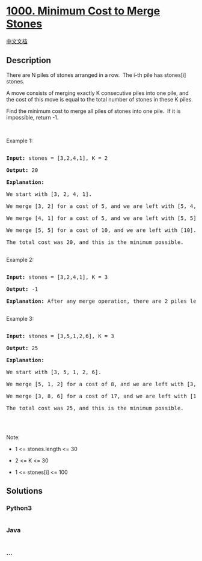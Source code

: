 * [[https://leetcode.com/problems/minimum-cost-to-merge-stones][1000.
Minimum Cost to Merge Stones]]
  :PROPERTIES:
  :CUSTOM_ID: minimum-cost-to-merge-stones
  :END:
[[./solution/1000-1099/1000.Minimum Cost to Merge Stones/README.org][中文文档]]

** Description
   :PROPERTIES:
   :CUSTOM_ID: description
   :END:

#+begin_html
  <p>
#+end_html

There are N piles of stones arranged in a row.  The i-th pile has
stones[i] stones.

#+begin_html
  </p>
#+end_html

#+begin_html
  <p>
#+end_html

A move consists of merging exactly K consecutive piles into one pile,
and the cost of this move is equal to the total number of stones in
these K piles.

#+begin_html
  </p>
#+end_html

#+begin_html
  <p>
#+end_html

Find the minimum cost to merge all piles of stones into one pile.  If it
is impossible, return -1.

#+begin_html
  </p>
#+end_html

#+begin_html
  <p>
#+end_html

 

#+begin_html
  </p>
#+end_html

#+begin_html
  <p>
#+end_html

Example 1:

#+begin_html
  </p>
#+end_html

#+begin_html
  <pre>

  <strong>Input: </strong>stones = <span id="example-input-1-1">[3,2,4,1]</span>, K = <span id="example-input-1-2">2</span>

  <strong>Output: </strong><span id="example-output-1">20</span>

  <strong>Explanation: </strong>

  We start with [3, 2, 4, 1].

  We merge [3, 2] for a cost of 5, and we are left with [5, 4, 1].

  We merge [4, 1] for a cost of 5, and we are left with [5, 5].

  We merge [5, 5] for a cost of 10, and we are left with [10].

  The total cost was 20, and this is the minimum possible.

  </pre>
#+end_html

#+begin_html
  <p>
#+end_html

Example 2:

#+begin_html
  </p>
#+end_html

#+begin_html
  <pre>

  <strong>Input: </strong>stones = <span id="example-input-2-1">[3,2,4,1]</span>, K = <span id="example-input-2-2">3</span>

  <strong>Output: </strong><span id="example-output-2">-1</span>

  <strong>Explanation: </strong>After any merge operation, there are 2 piles left, and we can&#39;t merge anymore.  So the task is impossible.

  </pre>
#+end_html

#+begin_html
  <p>
#+end_html

Example 3:

#+begin_html
  </p>
#+end_html

#+begin_html
  <pre>

  <strong>Input: </strong>stones = <span id="example-input-3-1">[3,5,1,2,6]</span>, K = <span id="example-input-3-2">3</span>

  <strong>Output: </strong><span id="example-output-3">25</span>

  <strong>Explanation: </strong>

  We start with [3, 5, 1, 2, 6].

  We merge [5, 1, 2] for a cost of 8, and we are left with [3, 8, 6].

  We merge [3, 8, 6] for a cost of 17, and we are left with [17].

  The total cost was 25, and this is the minimum possible.

  </pre>
#+end_html

#+begin_html
  <p>
#+end_html

 

#+begin_html
  </p>
#+end_html

#+begin_html
  <p>
#+end_html

Note:

#+begin_html
  </p>
#+end_html

#+begin_html
  <ul>
#+end_html

#+begin_html
  <li>
#+end_html

1 <= stones.length <= 30

#+begin_html
  </li>
#+end_html

#+begin_html
  <li>
#+end_html

2 <= K <= 30

#+begin_html
  </li>
#+end_html

#+begin_html
  <li>
#+end_html

1 <= stones[i] <= 100

#+begin_html
  </li>
#+end_html

#+begin_html
  </ul>
#+end_html

** Solutions
   :PROPERTIES:
   :CUSTOM_ID: solutions
   :END:

#+begin_html
  <!-- tabs:start -->
#+end_html

*** *Python3*
    :PROPERTIES:
    :CUSTOM_ID: python3
    :END:
#+begin_src python
#+end_src

*** *Java*
    :PROPERTIES:
    :CUSTOM_ID: java
    :END:
#+begin_src java
#+end_src

*** *...*
    :PROPERTIES:
    :CUSTOM_ID: section
    :END:
#+begin_example
#+end_example

#+begin_html
  <!-- tabs:end -->
#+end_html

#+begin_html
  <!-- tabs:end -->
#+end_html
